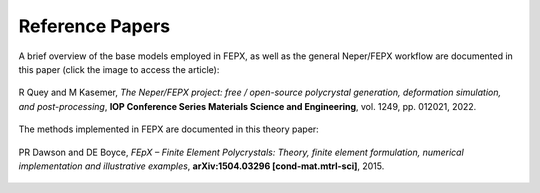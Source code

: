 .. _papers:

Reference Papers
================

A brief overview of the base models employed in FEPX, as well as the general Neper/FEPX workflow are documented in this paper (click the image to access the article):

.. figure:: imgs/paper-neperfepx-riso2022.png
   :width: 50%
   :align: center
   :target: https://doi.org/10.1088/1757-899X/1249/1/012021

   R Quey and M Kasemer, *The Neper/FEPX project:  free / open-source polycrystal generation, deformation simulation, and post-processing*, **IOP Conference Series Materials Science and Engineering**, vol. 1249, pp. 012021, 2022.

The methods implemented in FEPX are documented in this theory paper:

.. figure:: imgs/paper-dawson2015.png
   :width: 50%
   :align: center
   :target: https://arxiv.org/abs/1504.03296

   PR Dawson and DE Boyce, *FEpX – Finite Element Polycrystals: Theory, finite element formulation, numerical implementation and illustrative examples*, **arXiv:1504.03296 [cond-mat.mtrl-sci]**, 2015.
